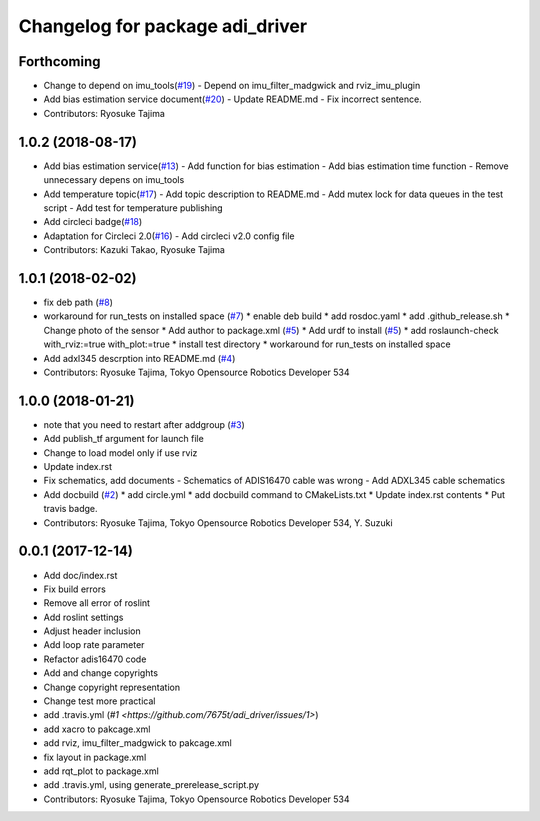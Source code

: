 ^^^^^^^^^^^^^^^^^^^^^^^^^^^^^^^^
Changelog for package adi_driver
^^^^^^^^^^^^^^^^^^^^^^^^^^^^^^^^

Forthcoming
-----------
* Change to depend on imu_tools(`#19 <https://github.com/tork-a/adi_driver/issues/19>`_)
  - Depend on imu_filter_madgwick and rviz_imu_plugin
* Add bias estimation service document(`#20 <https://github.com/tork-a/adi_driver/issues/20>`_)
  - Update README.md
  - Fix incorrect sentence.
* Contributors: Ryosuke Tajima

1.0.2 (2018-08-17)
------------------
* Add bias estimation service(`#13 <https://github.com/tork-a/adi_driver/issues/13>`_)
  - Add function for bias estimation
  - Add bias estimation time function
  - Remove unnecessary depens on imu_tools
* Add temperature topic(`#17 <https://github.com/tork-a/adi_driver/issues/17>`_)
  - Add topic description to README.md
  - Add mutex lock for data queues in the test script
  - Add test for temperature publishing
* Add circleci badge(`#18 <https://github.com/tork-a/adi_driver/issues/18>`_)
* Adaptation for Circleci 2.0(`#16 <https://github.com/tork-a/adi_driver/issues/16>`_)
  - Add circleci v2.0 config file
* Contributors: Kazuki Takao, Ryosuke Tajima

1.0.1 (2018-02-02)
------------------
* fix deb path (`#8 <https://github.com/tork-a/adi_driver/issues/8>`_)
* workaround for run_tests on installed space (`#7 <https://github.com/tork-a/adi_driver/issues/7>`_)
  * enable deb build
  * add rosdoc.yaml
  * add .github_release.sh
  * Change photo of the sensor
  * Add author to package.xml (`#5 <https://github.com/tork-a/adi_driver/issues/5>`_)
  * Add urdf to install (`#5 <https://github.com/tork-a/adi_driver/issues/5>`_)
  * add roslaunch-check with_rviz:=true with_plot:=true
  * install test directory
  * workaround for run_tests on installed space
* Add adxl345 descrption into README.md (`#4 <https://github.com/tork-a/adi_driver/issues/4>`_)
* Contributors: Ryosuke Tajima, Tokyo Opensource Robotics Developer 534

1.0.0 (2018-01-21)
------------------
* note that you need to restart after addgroup (`#3 <https://github.com/tork-a/adi_driver/issues/3>`_)
* Add publish_tf argument for launch file
* Change to load model only if use rviz
* Update index.rst
* Fix schematics, add documents
  - Schematics of ADIS16470 cable was wrong
  - Add ADXL345 cable schematics
* Add docbuild (`#2 <https://github.com/tork-a/adi_driver/issues/2>`_)
  * add circle.yml
  * add docbuild command to CMakeLists.txt
  * Update index.rst contents
  * Put travis badge.
* Contributors: Ryosuke Tajima, Tokyo Opensource Robotics Developer 534, Y. Suzuki

0.0.1 (2017-12-14)
------------------
* Add doc/index.rst
* Fix build errors
* Remove all error of roslint
* Add roslint settings
* Adjust header inclusion
* Add loop rate parameter
* Refactor adis16470 code
* Add and change copyrights
* Change copyright representation
* Change test more practical
* add .travis.yml (`#1 <https://github.com/7675t/adi_driver/issues/1>`)
* add xacro to pakcage.xml
* add rviz, imu_filter_madgwick to pakcage.xml
* fix layout in package.xml
* add rqt_plot to package.xml
* add .travis.yml, using generate_prerelease_script.py
* Contributors: Ryosuke Tajima, Tokyo Opensource Robotics Developer 534

